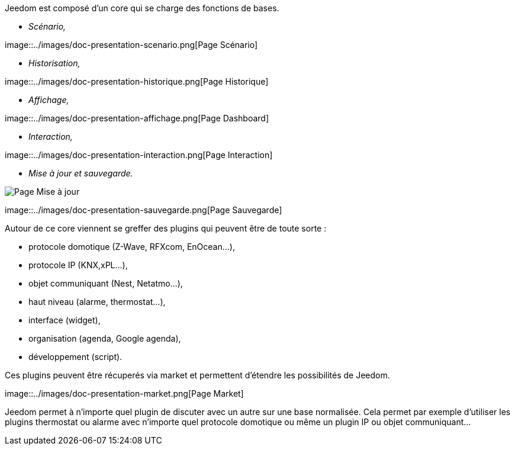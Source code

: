 Jeedom est composé d'un core qui se charge des fonctions de bases.

* _Scénario,_

image::../images/doc-presentation-scenario.png[Page Scénario] +

* _Historisation,_

image::../images/doc-presentation-historique.png[Page Historique] +

* _Affichage,_

image::../images/doc-presentation-affichage.png[Page Dashboard] +

* _Interaction,_

image::../images/doc-presentation-interaction.png[Page Interaction] +

* _Mise à jour et sauvegarde._

image::../images/doc-presentation-maj.png[Page Mise à jour]

image::../images/doc-presentation-sauvegarde.png[Page Sauvegarde] +


Autour de ce core viennent se greffer des plugins qui peuvent être de toute sorte :

- protocole domotique (Z-Wave, RFXcom, EnOcean...),
- protocole IP (KNX,xPL...),
- objet communiquant (Nest, Netatmo...),
- haut niveau (alarme, thermostat...),
- interface (widget),
- organisation (agenda, Google agenda),
- développement (script).

Ces plugins peuvent être récuperés via market et permettent d'étendre les possibilités de Jeedom.

image::../images/doc-presentation-market.png[Page Market] +

Jeedom permet à n'importe quel plugin de discuter avec un autre sur une base normalisée. Cela permet par exemple d'utiliser les plugins thermostat ou alarme avec n'importe quel protocole domotique ou même un plugin IP ou objet communiquant...
